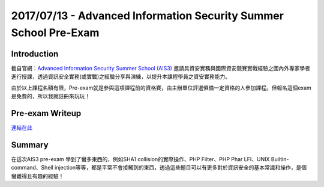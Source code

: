 2017/07/13 - Advanced Information Security Summer School Pre-Exam
=====================================================================


Introduction
---------------


截自官網：`Advanced Information Security Summer School (AIS3) <https://ais3.org/>`_ 邀請具資安實務與國際資安競賽實戰經驗之國內外專家學者進行授課，透過資訊安全實務(或實戰)之經驗分享與演練，以提升本課程學員之資安實務能力。

由於以上課程名額有限，Pre-exam就是參與這項課程前的資格賽，由主辦單位評選俱備一定資格的人參加課程。但報名這個exam是免費的，所以我就註冊來玩玩！


Pre-exam Writeup
---------------------

`連結在此 <../Writeup/2017_AIS3_pre-exam.html>`_

Summary
----------

在這次AIS3 pre-exam 學到了蠻多東西的，例如SHA1 collision的實際操作、PHP Filter、PHP Phar LFI、UNIX Builtin-command、Shell injection等等，都是平常不會接觸到的東西，透過這些題目可以有更多對於資訊安全的基本常識和操作，是個蠻難得且有趣的經驗！
